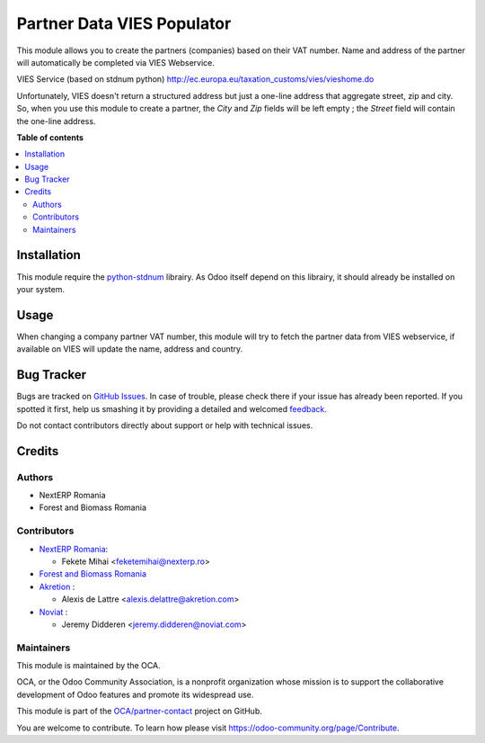 ===========================
Partner Data VIES Populator
===========================

.. !!!!!!!!!!!!!!!!!!!!!!!!!!!!!!!!!!!!!!!!!!!!!!!!!!!!
   !! This file is generated by oca-gen-addon-readme !!
   !! changes will be overwritten.                   !!
   !!!!!!!!!!!!!!!!!!!!!!!!!!!!!!!!!!!!!!!!!!!!!!!!!!!!

.. |badge1| image:: https://img.shields.io/badge/maturity-Beta-yellow.png
    :target: https://odoo-community.org/page/development-status
    :alt: Beta
.. |badge2| image:: https://img.shields.io/badge/licence-AGPL--3-blue.png
    :target: http://www.gnu.org/licenses/agpl-3.0-standalone.html
    :alt: License: AGPL-3
.. |badge3| image:: https://img.shields.io/badge/github-OCA%2Fpartner--contact-lightgray.png?logo=github
    :target: https://github.com/OCA/partner-contact/tree/14.0/partner_data_vies_populator
    :alt: OCA/partner-contact
.. |badge4| image:: https://img.shields.io/badge/weblate-Translate%20me-F47D42.png
    :target: https://translation.odoo-community.org/projects/partner-contact-14-0/partner-contact-14-0-partner_data_vies_populator
    :alt: Translate me on Weblate
.. |badge5| image:: https://img.shields.io/badge/runbot-Try%20me-875A7B.png
    :target: https://runbot.odoo-community.org/runbot/134/14.0
    :alt: Try me on Runbot

|badge1| |badge2| |badge3| |badge4| |badge5| 

This module allows you to create the partners (companies) based on their VAT number.
Name and address of the partner will automatically be completed via VIES Webservice.

VIES Service (based on stdnum python)
http://ec.europa.eu/taxation_customs/vies/vieshome.do

Unfortunately, VIES doesn't return a structured address but just a one-line address that aggregate street, zip and city. So, when you use this module to create a partner, the *City* and *Zip* fields will be left empty ; the *Street* field will contain the one-line address.

**Table of contents**

.. contents::
   :local:

Installation
============

This module require the `python-stdnum <https://pypi.org/project/python-stdnum/>`_ librairy. As Odoo itself depend on this librairy, it should already be installed on your system.

Usage
=====

When changing a company partner VAT number, this module will try to fetch the partner data from VIES webservice, if available on VIES will update the name, address and country.

Bug Tracker
===========

Bugs are tracked on `GitHub Issues <https://github.com/OCA/partner-contact/issues>`_.
In case of trouble, please check there if your issue has already been reported.
If you spotted it first, help us smashing it by providing a detailed and welcomed
`feedback <https://github.com/OCA/partner-contact/issues/new?body=module:%20partner_data_vies_populator%0Aversion:%2014.0%0A%0A**Steps%20to%20reproduce**%0A-%20...%0A%0A**Current%20behavior**%0A%0A**Expected%20behavior**>`_.

Do not contact contributors directly about support or help with technical issues.

Credits
=======

Authors
~~~~~~~

* NextERP Romania
* Forest and Biomass Romania

Contributors
~~~~~~~~~~~~

* `NextERP Romania <https://www.nexterp.ro>`_:

  * Fekete Mihai <feketemihai@nexterp.ro>

* `Forest and Biomass Romania <https://www.forbiom.eu/>`_

* `Akretion <https://akretion.com/>`_ :

  * Alexis de Lattre <alexis.delattre@akretion.com>

* `Noviat <https://www.noviat.com/>`_ :

  * Jeremy Didderen <jeremy.didderen@noviat.com>

Maintainers
~~~~~~~~~~~

This module is maintained by the OCA.

.. image:: https://odoo-community.org/logo.png
   :alt: Odoo Community Association
   :target: https://odoo-community.org

OCA, or the Odoo Community Association, is a nonprofit organization whose
mission is to support the collaborative development of Odoo features and
promote its widespread use.

This module is part of the `OCA/partner-contact <https://github.com/OCA/partner-contact/tree/14.0/partner_data_vies_populator>`_ project on GitHub.

You are welcome to contribute. To learn how please visit https://odoo-community.org/page/Contribute.
